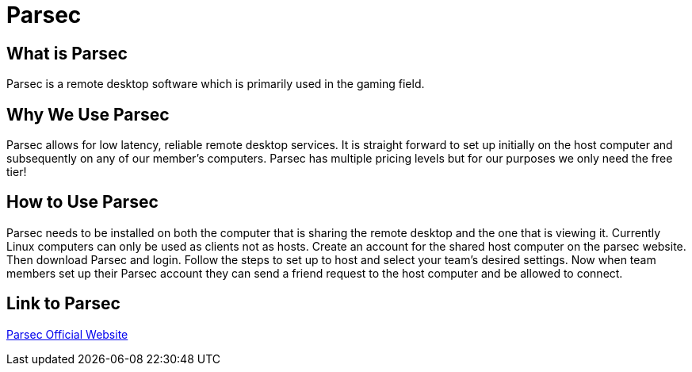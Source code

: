 = Parsec

== What is Parsec

Parsec is a remote desktop software which is primarily used in the gaming field. 

== Why We Use Parsec

Parsec allows for low latency, reliable remote desktop services. It is straight forward to set up initially on the host computer and subsequently on any of our member's computers. Parsec has multiple pricing levels but for our purposes we only need the free tier!

== How to Use Parsec

Parsec needs to be installed on both the computer that is sharing the remote desktop and the one that is viewing it. Currently Linux computers can only be used as clients not as hosts. Create an account for the shared host computer on the parsec website. Then download Parsec and login. Follow the steps to set up to host and select your team's desired settings. Now when team members set up their Parsec account they can send a friend request to the host computer and be allowed to connect.

== Link to Parsec

link:https://parsec.app/[Parsec Official Website]

